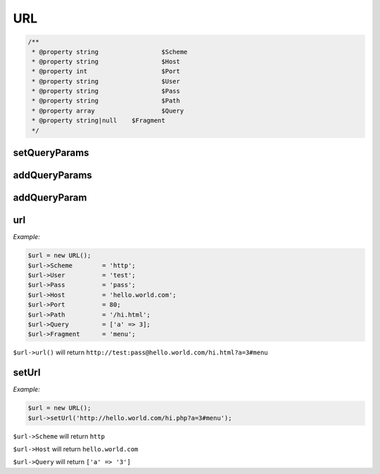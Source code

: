 *************
URL
*************

.. code-block:: php

    /**
     * @property string			$Scheme
     * @property string			$Host
     * @property int			$Port
     * @property string			$User
     * @property string			$Pass
     * @property string			$Path
     * @property array			$Query
     * @property string|null    $Fragment
     */



setQueryParams
-----------------

.. function:: public setQueryParams(array $params): void

    Set the query params of the request


addQueryParams
-----------------

.. function:: public addQueryParams(array $params): void

    Add query params


addQueryParam
-----------------

.. function:: public addQueryParam(string $key, string $value): void

    Add a query param


url
-----------------

.. function:: public url(): string

    Get the full assembled url

*Example:*

.. code-block:: php

    $url = new URL();
    $url->Scheme	= 'http';
    $url->User		= 'test';
    $url->Pass		= 'pass';
    $url->Host		= 'hello.world.com';
    $url->Port		= 80;
    $url->Path		= '/hi.html';
    $url->Query		= ['a' => 3];
    $url->Fragment	= 'menu';

``$url->url()`` will return ``http://test:pass@hello.world.com/hi.html?a=3#menu``


setUrl
-----------------

.. function:: public setUrl(string $url): void

    Set the url

*Example:*

.. code-block:: php

    $url = new URL();
    $url->setUrl('http://hello.world.com/hi.php?a=3#menu');

``$url->Scheme`` will return ``http``

``$url->Host`` will return ``hello.world.com``

``$url->Query`` will return ``['a' => '3']``
